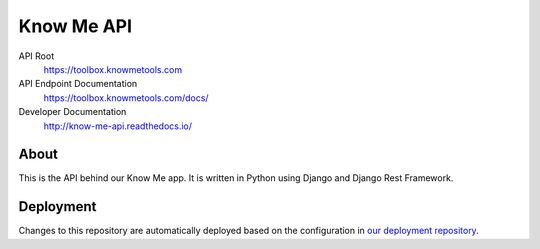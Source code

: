 ###########
Know Me API
###########

.. image:: https://img.shields.io/travis/knowmetools/km-api.svg
  :target: https://travis-ci.org/knowmetools/km-api

.. image:: https://img.shields.io/codecov/c/github/knowmetools/km-api.svg
  :target: https://codecov.io/gh/knowmetools/km-api


API Root
  https://toolbox.knowmetools.com

API Endpoint Documentation
  https://toolbox.knowmetools.com/docs/

Developer Documentation
  http://know-me-api.readthedocs.io/

*****
About
*****

This is the API behind our Know Me app. It is written in Python using Django and
Django Rest Framework.

**********
Deployment
**********

Changes to this repository are automatically deployed based on the configuration
in `our deployment repository <deploy-repo_>`_.


.. _deploy-repo: https://github.com/knowmetools/km-api-deployment
